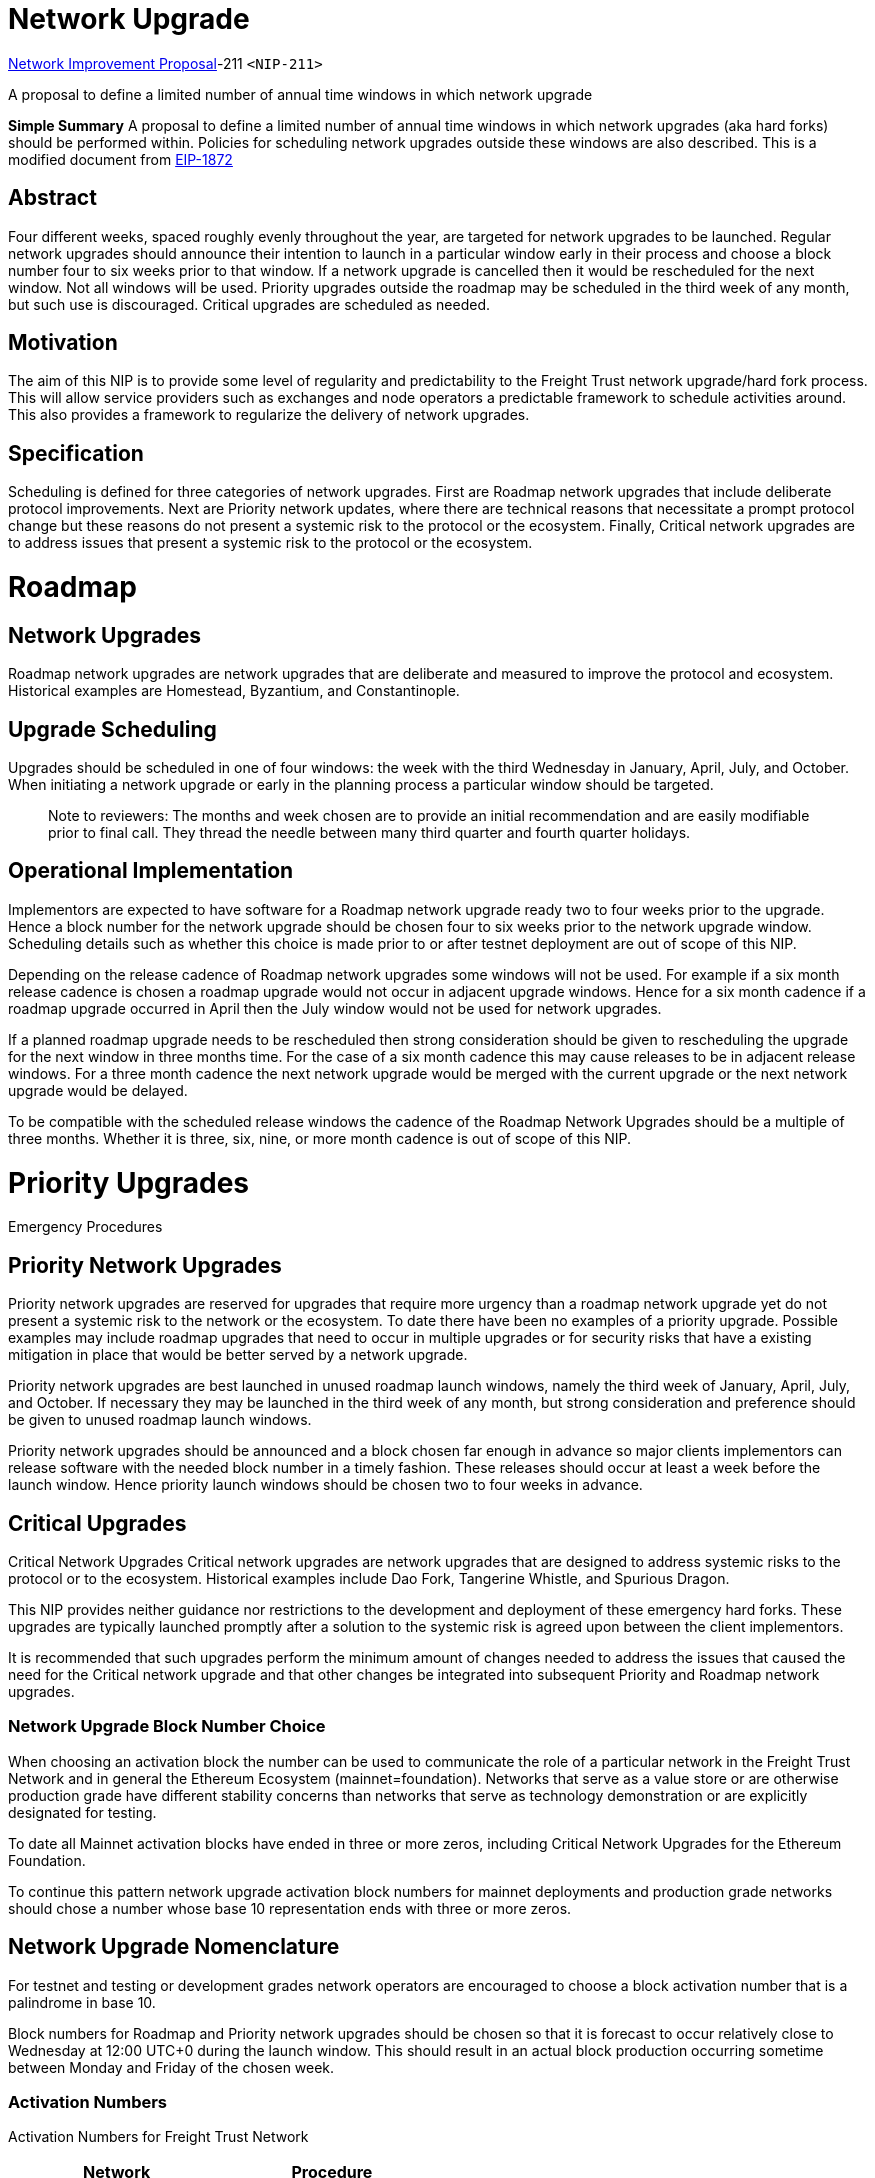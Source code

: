 = Network Upgrade
:doctype: book

<<211,Network Improvement Proposal>>-211 `<NIP-211>`

A proposal to define a limited number of annual time windows in which network upgrade

*Simple Summary* A proposal to define a limited number of annual time windows in which network upgrades (aka hard forks) should be performed within.
Policies for scheduling network upgrades outside these windows are also described.
This is a modified document from https://eips.ethereum.org/EIPS/eip-1872[EIP-1872]

== Abstract

Four different weeks, spaced roughly evenly throughout the year, are targeted for network upgrades to be launched.
Regular network upgrades should announce their intention to launch in a particular window early in their process and choose a block number four to six weeks prior to that window.
If a network upgrade is cancelled then it would be rescheduled for the next window.
Not all windows will be used.
Priority upgrades outside the roadmap may be scheduled in the third week of any month, but such use is discouraged.
Critical upgrades are scheduled as needed.

== Motivation

The aim of this NIP is to provide some level of regularity and predictability to the Freight Trust network upgrade/hard fork process.
This will allow service providers such as exchanges and node operators a predictable framework to schedule activities around.
This also provides a framework to regularize the delivery of network upgrades.

== Specification

Scheduling is defined for three categories of network upgrades.
First are Roadmap network upgrades that include deliberate protocol improvements.
Next are Priority network updates, where there are technical reasons that necessitate a prompt protocol change but these reasons do not present a systemic risk to the protocol or the ecosystem.
Finally, Critical network upgrades are to address issues that present a systemic risk to the protocol or the ecosystem.

= Roadmap

== Network Upgrades

Roadmap network upgrades are network upgrades that are deliberate and measured to improve the protocol and ecosystem.
Historical examples are Homestead, Byzantium, and Constantinople.

== Upgrade Scheduling

Upgrades should be scheduled in one of four windows: the week with the third Wednesday in January, April, July, and October.
When initiating a network upgrade or early in the planning process a particular window should be targeted.

____
Note to reviewers: The months and week chosen are to provide an initial recommendation and are easily modifiable prior to final call.
They thread the needle between many third quarter and fourth quarter holidays.
____

== Operational Implementation

Implementors are expected to have software for a Roadmap network upgrade ready two to four weeks prior to the upgrade.
Hence a block number for the network upgrade should be chosen four to six weeks prior to the network upgrade window.
Scheduling details such as whether this choice is made prior to or after testnet deployment are out of scope of this NIP.

Depending on the release cadence of Roadmap network upgrades some windows will not be used.
For example if a six month release cadence is chosen a roadmap upgrade would not occur in adjacent upgrade windows.
Hence for a six month cadence if a roadmap upgrade occurred in April then the July window would not be used for network upgrades.

If a planned roadmap upgrade needs to be rescheduled then strong consideration should be given to rescheduling the upgrade for the next window in three months time.
For the case of a six month cadence this may cause releases to be in adjacent release windows.
For a three month cadence the next network upgrade would be merged with the current upgrade or the next network upgrade would be delayed.

To be compatible with the scheduled release windows the cadence of the Roadmap Network Upgrades should be a multiple of three months.
Whether it is three, six, nine, or more month cadence is out of scope of this NIP.

= Priority Upgrades

Emergency Procedures

== Priority Network Upgrades

Priority network upgrades are reserved for upgrades that require more urgency than a roadmap network upgrade yet do not present a systemic risk to the network or the ecosystem.
To date there have been no examples of a priority upgrade.
Possible examples may include roadmap upgrades that need to occur in multiple upgrades or for security risks that have a existing mitigation in place that would be better served by a network upgrade.

Priority network upgrades are best launched in unused roadmap launch windows, namely the third week of January, April, July, and October.
If necessary they may be launched in the third week of any month, but strong consideration and preference should be given to unused roadmap launch windows.

Priority network upgrades should be announced and a block chosen far enough in advance so major clients implementors can release software with the needed block number in a timely fashion.
These releases should occur at least a week before the launch window.
Hence priority launch windows should be chosen two to four weeks in advance.

== Critical Upgrades

Critical Network Upgrades Critical network upgrades are network upgrades that are designed to address systemic risks to the protocol or to the ecosystem.
Historical examples include Dao Fork, Tangerine Whistle, and Spurious Dragon.

This NIP provides neither guidance nor restrictions to the development and deployment of these emergency hard forks.
These upgrades are typically launched promptly after a solution to the systemic risk is agreed upon between the client implementors.

It is recommended that such upgrades perform the minimum amount of changes needed to address the issues that caused the need for the Critical network upgrade and that other changes be integrated into subsequent Priority and Roadmap network upgrades.

=== Network Upgrade Block Number Choice

When choosing an activation block the number can be used to communicate the role of a particular network in the Freight Trust Network and in general the Ethereum Ecosystem (mainnet=foundation).
Networks that serve as a value store or are otherwise production grade have different stability concerns than networks that serve as technology demonstration or are explicitly designated for testing.

To date all Mainnet activation blocks have ended in three or more zeros, including Critical Network Upgrades for the Ethereum Foundation.

To continue this pattern network upgrade activation block numbers for mainnet deployments and production grade networks should chose a number whose base 10 representation ends with three or more zeros.

== Network Upgrade Nomenclature

For testnet and testing or development grades network operators are encouraged to choose a block activation number that is a palindrome in base 10.

Block numbers for Roadmap and Priority network upgrades should be chosen so that it is forecast to occur relatively close to Wednesday at 12:00 UTC+0 during the launch window.
This should result in an actual block production occurring sometime between Monday and Friday of the chosen week.

=== Activation Numbers

Activation Numbers for Freight Trust Network

|===
| Network | Procedure

| mainnet
| three or more zeros (3+ 0's)

| testnets
| palindrome in base 10.
|===

== Rationale

The rationale for defining launch windows is to give business running Freight Trust infrastructure a predictable schedule for when upgrades may or may not occur.
Knowing when a upgrade is not going to occur gives the businesses a clear time frame within which to perform internal upgrades free from external changes.
It also provides a timetable for developers and IT professionals to schedule time off against.

=== Backwards Compatibility (Ethereum Foundation Network)

Except for the specific launch windows the previous network upgrades would have complied with these policies.
Homestead, Byzantium, and Constantinople would have been Roadmap Network Upgrades.
There were no Priority Network Upgrades.
Dao Fork was a Critical Network Upgrade in response to TheDao.
Tangerine Whistle and Spurious Dragon were critical upgrades in response to the Shanghai Spam Attacks.
Constantinople Fix (as it is termed in the reference tests) was in response to the link:[https://eips.ethereum.org/](https://eips.ethereum.org/)[EIP-1283] security issues.

If this policy were in place prior to Constantinople then the initial 2018 launch would likely have been bumped to the next window after the Ropsten testnet consensus failures.
The NIP-1283 issues likely would have resulted in an out of window upgrade because of the impact of the difficulty bomb.

=== Implementation

The windows in this NIP are expected to start after the Istanbul Network upgrade, which is the next planned Roadmap upgrade (aka hard forks) should be performed within.
Policies for scheduling network upgrades outside these windows are also described.

'''

link:[https://eips.ethereum.org/](https://eips.ethereum.org/)[CC0] - Freight Trust and Clearing Corporation
